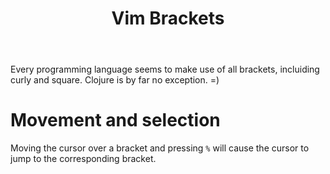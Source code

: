 #+title: Vim Brackets

Every programming language seems to make use of all brackets, incluiding curly
and square. Clojure is by far no exception. =)

* Movement and selection

Moving the cursor over a bracket and pressing =%= will cause the cursor to jump
to the corresponding bracket.
